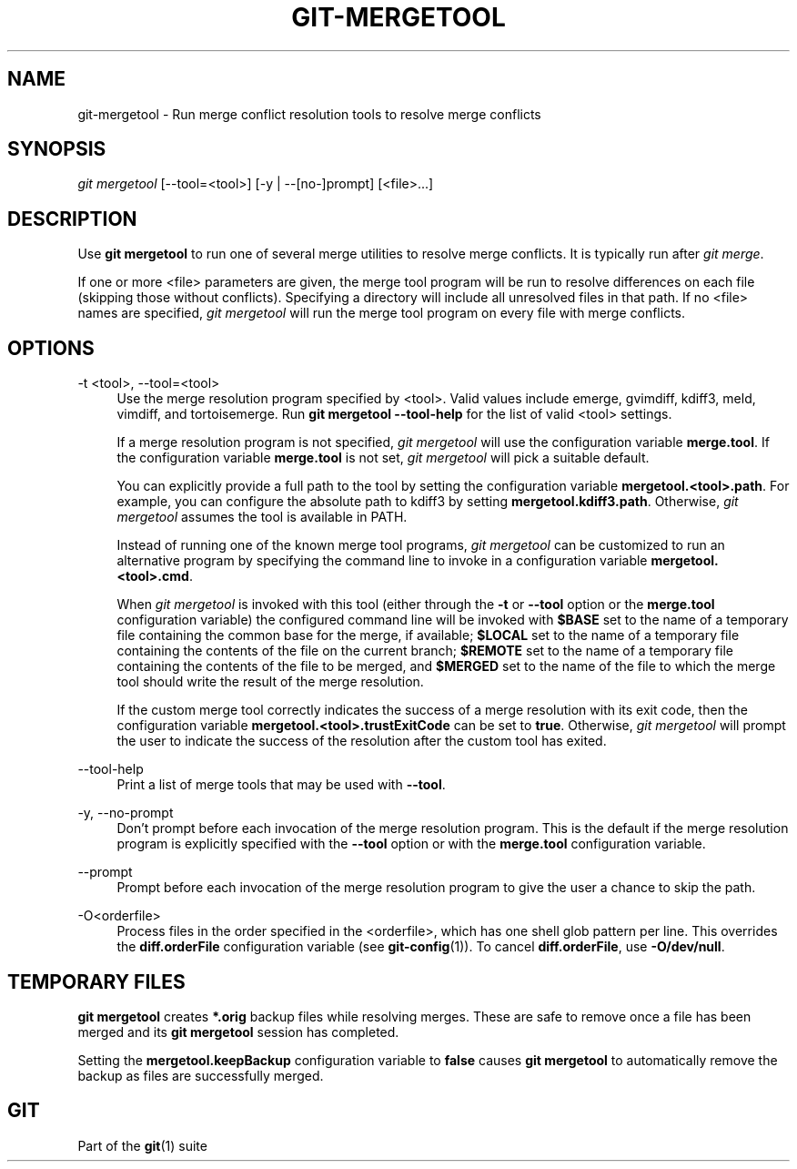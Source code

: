 '\" t
.\"     Title: git-mergetool
.\"    Author: [FIXME: author] [see http://docbook.sf.net/el/author]
.\" Generator: DocBook XSL Stylesheets v1.79.1 <http://docbook.sf.net/>
.\"      Date: 06/13/2018
.\"    Manual: Git Manual
.\"    Source: Git 2.18.0.rc2
.\"  Language: English
.\"
.TH "GIT\-MERGETOOL" "1" "06/13/2018" "Git 2\&.18\&.0\&.rc2" "Git Manual"
.\" -----------------------------------------------------------------
.\" * Define some portability stuff
.\" -----------------------------------------------------------------
.\" ~~~~~~~~~~~~~~~~~~~~~~~~~~~~~~~~~~~~~~~~~~~~~~~~~~~~~~~~~~~~~~~~~
.\" http://bugs.debian.org/507673
.\" http://lists.gnu.org/archive/html/groff/2009-02/msg00013.html
.\" ~~~~~~~~~~~~~~~~~~~~~~~~~~~~~~~~~~~~~~~~~~~~~~~~~~~~~~~~~~~~~~~~~
.ie \n(.g .ds Aq \(aq
.el       .ds Aq '
.\" -----------------------------------------------------------------
.\" * set default formatting
.\" -----------------------------------------------------------------
.\" disable hyphenation
.nh
.\" disable justification (adjust text to left margin only)
.ad l
.\" -----------------------------------------------------------------
.\" * MAIN CONTENT STARTS HERE *
.\" -----------------------------------------------------------------
.SH "NAME"
git-mergetool \- Run merge conflict resolution tools to resolve merge conflicts
.SH "SYNOPSIS"
.sp
.nf
\fIgit mergetool\fR [\-\-tool=<tool>] [\-y | \-\-[no\-]prompt] [<file>\&...]
.fi
.sp
.SH "DESCRIPTION"
.sp
Use \fBgit mergetool\fR to run one of several merge utilities to resolve merge conflicts\&. It is typically run after \fIgit merge\fR\&.
.sp
If one or more <file> parameters are given, the merge tool program will be run to resolve differences on each file (skipping those without conflicts)\&. Specifying a directory will include all unresolved files in that path\&. If no <file> names are specified, \fIgit mergetool\fR will run the merge tool program on every file with merge conflicts\&.
.SH "OPTIONS"
.PP
\-t <tool>, \-\-tool=<tool>
.RS 4
Use the merge resolution program specified by <tool>\&. Valid values include emerge, gvimdiff, kdiff3, meld, vimdiff, and tortoisemerge\&. Run
\fBgit mergetool \-\-tool\-help\fR
for the list of valid <tool> settings\&.
.sp
If a merge resolution program is not specified,
\fIgit mergetool\fR
will use the configuration variable
\fBmerge\&.tool\fR\&. If the configuration variable
\fBmerge\&.tool\fR
is not set,
\fIgit mergetool\fR
will pick a suitable default\&.
.sp
You can explicitly provide a full path to the tool by setting the configuration variable
\fBmergetool\&.<tool>\&.path\fR\&. For example, you can configure the absolute path to kdiff3 by setting
\fBmergetool\&.kdiff3\&.path\fR\&. Otherwise,
\fIgit mergetool\fR
assumes the tool is available in PATH\&.
.sp
Instead of running one of the known merge tool programs,
\fIgit mergetool\fR
can be customized to run an alternative program by specifying the command line to invoke in a configuration variable
\fBmergetool\&.<tool>\&.cmd\fR\&.
.sp
When
\fIgit mergetool\fR
is invoked with this tool (either through the
\fB\-t\fR
or
\fB\-\-tool\fR
option or the
\fBmerge\&.tool\fR
configuration variable) the configured command line will be invoked with
\fB$BASE\fR
set to the name of a temporary file containing the common base for the merge, if available;
\fB$LOCAL\fR
set to the name of a temporary file containing the contents of the file on the current branch;
\fB$REMOTE\fR
set to the name of a temporary file containing the contents of the file to be merged, and
\fB$MERGED\fR
set to the name of the file to which the merge tool should write the result of the merge resolution\&.
.sp
If the custom merge tool correctly indicates the success of a merge resolution with its exit code, then the configuration variable
\fBmergetool\&.<tool>\&.trustExitCode\fR
can be set to
\fBtrue\fR\&. Otherwise,
\fIgit mergetool\fR
will prompt the user to indicate the success of the resolution after the custom tool has exited\&.
.RE
.PP
\-\-tool\-help
.RS 4
Print a list of merge tools that may be used with
\fB\-\-tool\fR\&.
.RE
.PP
\-y, \-\-no\-prompt
.RS 4
Don\(cqt prompt before each invocation of the merge resolution program\&. This is the default if the merge resolution program is explicitly specified with the
\fB\-\-tool\fR
option or with the
\fBmerge\&.tool\fR
configuration variable\&.
.RE
.PP
\-\-prompt
.RS 4
Prompt before each invocation of the merge resolution program to give the user a chance to skip the path\&.
.RE
.PP
\-O<orderfile>
.RS 4
Process files in the order specified in the <orderfile>, which has one shell glob pattern per line\&. This overrides the
\fBdiff\&.orderFile\fR
configuration variable (see
\fBgit-config\fR(1))\&. To cancel
\fBdiff\&.orderFile\fR, use
\fB\-O/dev/null\fR\&.
.RE
.SH "TEMPORARY FILES"
.sp
\fBgit mergetool\fR creates \fB*\&.orig\fR backup files while resolving merges\&. These are safe to remove once a file has been merged and its \fBgit mergetool\fR session has completed\&.
.sp
Setting the \fBmergetool\&.keepBackup\fR configuration variable to \fBfalse\fR causes \fBgit mergetool\fR to automatically remove the backup as files are successfully merged\&.
.SH "GIT"
.sp
Part of the \fBgit\fR(1) suite
